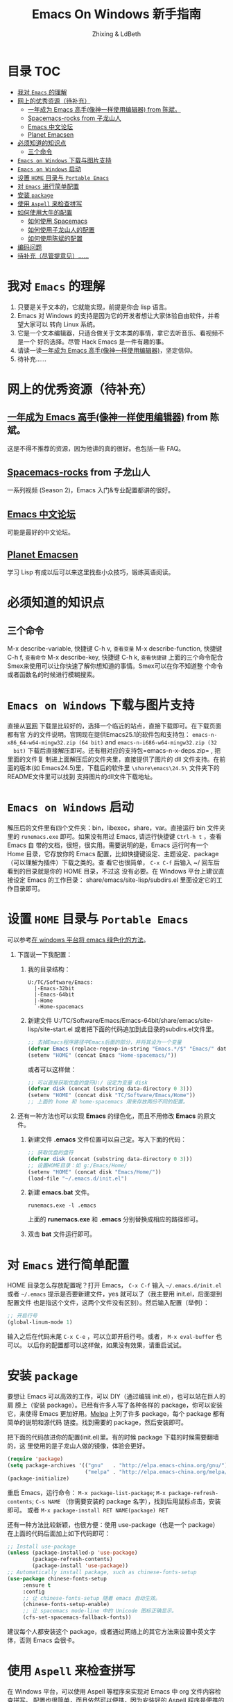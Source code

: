#+TITLE: Emacs On Windows  新手指南
#+AUTHOR: Zhixing & LdBeth
#+STARTUP: showall

* 目录                                                                  :TOC:
- [[#我对-emacs-的理解][我对 =Emacs= 的理解]]
- [[#网上的优秀资源待补充][网上的优秀资源（待补充）]]
  - [[#一年成为-emacs-高手像神一样使用编辑器-from-陈斌][一年成为 Emacs 高手(像神一样使用编辑器) from 陈斌。]]
  - [[#spacemacs-rocks-from-子龙山人][Spacemacs-rocks from 子龙山人]]
  - [[#emacs-中文论坛][Emacs 中文论坛]]
  - [[#planet-emacsen][Planet Emacsen]]
- [[#必须知道的知识点][必须知道的知识点]]
  - [[#三个命令][三个命令]]
- [[#emacs-on-windows-下载与图片支持][=Emacs on Windows= 下载与图片支持]]
- [[#emacs-on-windows-启动][=Emacs on Windows= 启动]]
- [[#设置-home-目录与-portable-emacs][设置 =HOME= 目录与 =Portable Emacs=]]
- [[#对-emacs-进行简单配置][对 =Emacs= 进行简单配置]]
- [[#安装-package][安装 =package=]]
- [[#使用-aspell-来检查拼写][使用 =Aspell= 来检查拼写]]
- [[#如何使用大牛的配置][如何使用大牛的配置]]
  - [[#如何使用-spacemacs][如何使用 Spacemacs]]
  - [[#如何使用子龙山人的配置][如何使用子龙山人的配置]]
  - [[#如何使用陈斌的配置][如何使用陈斌的配置]]
- [[#编码问题][编码问题]]
- [[#待补充尽管提意见][待补充（尽管提意见）……]]

* 我对 =Emacs= 的理解
  1. 只要是关于文本的，它就能实现，前提是你会 lisp 语言。
  2. Emacs 对 Windows 的支持是因为它的开发者想让大家体验自由软件，并希望大家可以
     转向 Linux 系统。
  3. 它是一个文本编辑器，只适合做关于文本类的事情，拿它去听音乐、看视频不是一个
     好的选择。尽管 Hack Emacs 是一件有趣的事。
  4. 请读一读[[https://github.com/redguardtoo/mastering-emacs-in-one-year-guide/blob/master/guide-zh.org][一年成为 Emacs 高手(像神一样使用编辑器)]]，坚定信仰。
  5. 待补充……

* 网上的优秀资源（待补充）
** [[https://github.com/redguardtoo/mastering-emacs-in-one-year-guide/blob/master/guide-zh.org][一年成为 Emacs 高手(像神一样使用编辑器)]] from 陈斌。
   这是不得不推荐的资源，因为他讲的真的很好。也包括一些 FAQ。

** [[https://github.com/emacs-china/Spacemacs-rocks][Spacemacs-rocks]] from 子龙山人
   一系列视频 (Season 2)，Emacs 入门&专业配置都讲的很好。

** [[https://emacs-china.org/][Emacs 中文论坛]]
   可能是最好的中文论坛。

** [[http://planet.emacsen.org][Planet Emacsen]]
   学习 Lisp 有成以后可以来这里找些小众技巧，锻练英语阅读。

* 必须知道的知识点
** 三个命令
M-x describe-variable, 快捷键 C-h v, =查看变量=
M-x describe-function, 快捷键 C-h f, =查看命令=
M-x describe-key,      快捷键 C-h k, =查看快捷键=
上面的三个命令配合Smex来使用可以让你快速了解你想知道的事情。Smex可以在你不知道整
个命令或者函数名的时候进行模糊搜索。

* =Emacs on Windows= 下载与图片支持
  直接从[[https://www.gnu.org/software/emacs/][官网]] 下载是比较好的，选择一个临近的站点，直接下载即可。在下载页面都有官
  方的文件说明。官网现在提供Emacs25.1的软件包和支持包：
  =emacs-n-x86_64-w64-mingw32.zip (64 bit)= and =emacs-n-i686-w64-mingw32.zip (32
  bit)= 下载后直接解压即可。还有相对应的支持包=emacs-n-x-deps.zip= , 把里面的文件复
  制进上面解压后的文件夹里，直接提供了图片的 dll 文件支持。在前面的版本(如
  Emacs24.5)里，下载后的软件里 =\share\emacs\24.5\= 文件夹下的README文件里可以找到
  支持图片的dll文件下载地址。

* =Emacs on Windows= 启动
  解压后的文件里有四个文件夹：bin，libexec，share，var。直接运行 bin 文件夹里的
  =runemacs.exe= 即可。如果没有用过 Emacs, 请运行快捷键 ~Ctrl-h t~ ，查看 Emacs 自
  带的文档，很短，很实用。需要说明的是，Emacs 运行时有一个 Home 目录，它存放你的
  Emacs 配置，比如快捷键设定、主题设定、package（可以理解为插件）下载之类的。查
  看它也很简单， ~C-x C-f~ 后输入 ~/ 回车后看到的目录就是你的 HOME 目录，不过这
  没有必要。在 Windows 平台上建议直接设定 Emacs 的工作目录：
  share/emacs/site-lisp/subdirs.el 里面设定它的工作目录即可。

* 设置 =HOME= 目录与 =Portable Emacs= 
  可以参考[[https://emacs-china.org/t/windows-emacs/797/11][在 windows 平台将 emacs 绿色化的方法]]。
1. 下面说一下我配置：
   1) 我的目录结构：
    #+begin_example
      U:/TC/Software/Emacs:
        |-Emacs-32bit
        |-Emacs-64bit
        |-Home
        `-Home-spacemacs
    #+end_example

   2) 新建文件 U:/TC/Software/Emacs/Emacs-64bit/share/emacs/site-lisp/site-start.el
    或者把下面的代码追加到此目录的subdirs.el文件里。

    #+begin_src emacs-lisp
      ;; 去掉Emacs程序路径中Emacs后面的部分，并将其设为一个变量
      (defvar Emacs (replace-regexp-in-string "Emacs.*/$" "Emacs/" data-directory :from-end)) 
      (setenv "HOME" (concat Emacs "Home-spacemacs/"))
    #+end_src
    或者可以这样做：
    #+begin_src emacs-lisp
      ;; 可以直接获取优盘的盘符U:/ 设定为变量 disk
      (defvar disk (concat (substring data-directory 0 3)))
      (setenv "HOME" (concat disk "TC/Software/Emacs/Home"))
      ;; 上面的 home 和 home-spacemacs 用来存放两份不同的配置。
    #+end_src

2. 还有一种方法也可以实现 *Emacs* 的绿色化，而且不用修改 *Emacs* 的原文件。
   1) 新建文件 *.emacs*
      文件位置可以自己定。写入下面的代码：
      #+BEGIN_SRC emacs-lisp
      ;; 获取优盘的盘符
      (defvar disk (concat (substring data-directory 0 3)))
      ;; 设置HOME目录：如 g:/Emacs/Home/
      (setenv "HOME" (concat disk "Emacs/Home/"))
      (load-file "~/.emacs.d/init.el")
      #+END_SRC

   2) 新建 *emacs.bat* 文件。
      #+BEGIN_SRC shell
      runemacs.exe -l .emacs
      #+END_SRC
      上面的 *runemacs.exe* 和 *.emacs* 分别替换成相应的路径即可。

   3) 双击 *bat* 文件运行即可。

* 对 =Emacs= 进行简单配置
  HOME 目录怎么存放配置呢？打开 Emacs， ~C-x C-f~ 输入 =~/.emacs.d/init.el= 或者
  =~/.emacs= 提示是否要新建文件，yes 就可以了（我主要用 init.el，后面提到配置文件
  也是指这个文件，这两个文件没有区别）。然后输入配置（举例）：

  #+begin_src emacs-lisp
  ;; 开启行号
  (global-linum-mode 1)
  #+end_src

  输入之后在代码末尾 ~C-x C-e~ ，可以立即开启行号。或者， ~M-x eval-buffer~ 也可以。
  以后你的配置都可以这样做，如果没有效果，请重启试试。

* 安装 =package=
  要想让 Emacs 可以高效的工作，可以 DIY（通过编辑 init.el），也可以站在巨人的肩
  膀上（安装 package）。已经有许多人写了各种各样的 package，你可以安装它，来使得
  Emacs 更加好用。[[http://www.melpa.org/][Melpa]] 上列了许多 package，每个 package 都有简单的说明和源代码
  链接。找到需要的 package，然后安装即可。

  把下面的代码放进你的配置(init.el)里。有的时候 package 下载的时候需要翻墙的，这
  里使用的是子龙山人做的镜像，体验会更好。
  #+begin_src emacs-lisp
  (require 'package)
  (setq package-archives '(("gnu"   . "http://elpa.emacs-china.org/gnu/")
                           ("melpa" . "http://elpa.emacs-china.org/melpa/")))
  (package-initialize)
  #+end_src
  重启 Emacs，运行命令： ~M-x package-list-package~; ~M-x package-refresh-contents~;
  ~C-s NAME~ （你需要安装的 package 名字），找到后用鼠标点击，安装即可。
  或者 ~M-x package-install RET NAME(package) RET~

  还有一种方法比较新颖，也很方便：使用 use-package（也是一个 package）
  在上面的代码后面加上如下代码即可：

  #+begin_src emacs-lisp
  ;; Install use-package
  (unless (package-installed-p 'use-package)
          (package-refresh-contents)
          (package-install 'use-package))
  ;; Automatically install package, such as chinese-fonts-setup
  (use-package chinese-fonts-setup
       :ensure t
       :config
       ;; 让 chinese-fonts-setup 随着 emacs 自动生效。
       (chinese-fonts-setup-enable)
       ;; 让 spacemacs mode-line 中的 Unicode 图标正确显示。
       (cfs-set-spacemacs-fallback-fonts))
  #+end_src
  建议每个人都安装这个 package，或者通过网络上的其它方法来设置中英文字体，否则
  Emacs 会很卡。

* 使用 =Aspell= 来检查拼写
  在 Windows 平台，可以使用 Aspell 等程序来实现对 Emacs 中 org 文件内容检查拼写。
  配置也很简单，而且依然可以便携，因为安装好的 Aspell 程序是便携的（可以直接拷贝
  它的安装文件，放在优盘里），Emacs 只要调用它就可以了。我会把我使用的 Aspell 程
  序压缩后放在群文件里。安装 =flyspell-correct= 后，添加下面的代码即可：
  #+begin_src emacs-lisp
    (add-to-list 'exec-path (concat Files "Misc/Aspell/bin/"))
    (setq ispell-program-name "aspell")
    (setq ispell-process-directory (concat Files "Misc/Aspell/"))
    (require 'flyspell-correct-ido)
    (setq flyspell-correct-interface #'flyspell-correct-ido)
  #+end_src
  具体 flyspell-correct 的使用见它的 README

* 如何使用大牛的配置
  强烈推荐使用 [[https://github.com/redguardtoo/emacs.d][陈斌的配置]] 或者是  [[https://github.com/syl20bnr/spacemacs/tree/develop][Spacemacs]] 。 [[https://github.com/zilongshanren/spacemacs-private][子龙山人的配置]] 是私人定制的，使用
  Spacemacs 的用户建议把他的配置下载下来看看代码，会对自己配置 Spacemacs 有很好
  的借鉴。

** 如何使用 [[http://spacemacs.org][Spacemacs]]
   直接下载 [[https://github.com/syl20bnr/spacemacs/tree/develop][Spacemacs]] 的 [[https://github.com/syl20bnr/spacemacs/archive/develop.zip][Zip]] 文件，然后放到 HOME/.emacs.d/下面即可。按照说明进行
   操作即可。如果出现错误可能是墙的原因，请添加下面的代码到 HOME 目录下.spacemacs
   文件里=dotspacemacs/user-init= 部分

   #+begin_src emacs-lisp
   (setq configuration-layer--elpa-archives
         '(("melpa-cn" . "http://elpa.emacs-china.org/melpa/")
           ("org-cn"   . "http://elpa.emacs-china.org/org/")
           ("gnu-cn"   . "http://elpa.emacs-china.org/gnu/")))
   #+end_src
   然后重启。

   详见 [[http://spacemacs.org/doc/FAQ][FAQ]] ([[https://github.com/LdBeth/Emacs-for-Noobs/blob/master/Sapcemacs%2520FAQ.org][中文]])

** 如何使用子龙山人的配置
   直接下载 Spacemacs 的 zip 文件，解压到 HOME/.emacs.d/下面。
   然后下载 [[https://github.com/zilongshanren/spacemacs-private][子龙山人]] 的 [[https://github.com/zilongshanren/spacemacs-private/archive/develop.zip][配置文件]] ，解压到 HOME/.spacemacs.d/下面
   然后运行 runemacs.exe。

** 如何使用陈斌的配置
   他的 [[https://github.com/redguardtoo/emacs.d][github]] 上面详细说明了他的配置安装方法。

   安装过程中如果无法安装package，可能是源的问题，需要更改源。
   更改 =~/.emacs.d/lisp/init-elpa.el= 里面设置 *package-archives* 的部分
   把 https://melpa.org/packages/ 换成 http://elpa.emacs-china.org/melpa/
   把 https://stable.melpa.org/packages/ 换成 http://elpa.emacs-china.org/melpa-stable/

* 编码问题
  Windows 中文系统的编码是 GBK，也就是说新建的文件默认编码是 GBK，这可能会导致
  Emacs 或者其它 Unix 系应用在处理这些文件的时候出现乱码。同时，将 Emacs 中默认
  文件编码设置为 UTF-8 并设置 Unix 风格的换行符，有助于文件能被其它操作系统正常
  处理。
  #+BEGIN_SRC emacs-lisp
    ;; 转自 http://blog.csdn.net/bbeikke/article/details/8629677
    ;; 编码设置 begin
    (set-language-environment 'Chinese-GB)
    ;; default-buffer-file-coding-system 变量在 emacs23.2 之后已被废弃，使用 buffer-file-coding-system 代替
    (set-default buffer-file-coding-system 'utf-8-unix)
    (set-default-coding-systems 'utf-8-unix)
    (setq-default pathname-coding-system 'euc-cn)
    (setq file-name-coding-system 'euc-cn)
    ;; 另外建议按下面的先后顺序来设置中文编码识别方式。
    ;; 重要提示:写在最后一行的，实际上最优先使用; 最前面一行，反而放到最后才识别。
    ;; utf-16le-with-signature 相当于 Windows 下的 Unicode 编码，这里也可写成
    ;; utf-16 (utf-16 实际上还细分为 utf-16le, utf-16be, utf-16le-with-signature 等多种)
    (prefer-coding-system 'cp950)
    (prefer-coding-system 'gb2312)
    (prefer-coding-system 'cp936)
    ;;(prefer-coding-system 'gb18030)
                                            ;(prefer-coding-system 'utf-16le-with-signature)
    (prefer-coding-system 'utf-16)
    ;; 新建文件使用 utf-8-unix 方式
    ;; 如果不写下面两句，只写
    ;; (prefer-coding-system 'utf-8)
    ;; 这一句的话，新建文件以 utf-8 编码，行末结束符平台相关
    (prefer-coding-system 'utf-8-dos)
    (prefer-coding-system 'utf-8-unix)
    ;; 编码设置 end
  #+END_SRC

* 待补充（尽管提意见）……

#+BEGIN_QUOTE
  不过在没有一年的修炼之前 千万不要猜 Emacs 不能做什么... 重点是头脑灵活,既坚信
  Emacs 无所不能，也适当变通 

                               -- 陈斌《一年成为 Emacs 高手》
#+END_QUOTE

